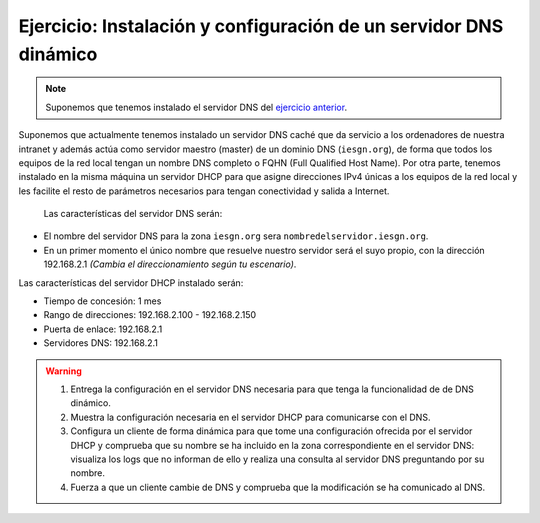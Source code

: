 Ejercicio: Instalación y configuración de un servidor DNS dinámico
==================================================================

.. note::

	Suponemos que tenemos instalado el servidor DNS del `ejercicio anterior <ejercicio3.html>`_.


Suponemos que actualmente tenemos instalado un servidor DNS caché que da servicio a los ordenadores de nuestra intranet y además actúa como servidor maestro (master) de un dominio DNS (``iesgn.org``), de forma que todos los equipos de la red local tengan un nombre DNS completo o FQHN (Full Qualified Host Name). Por otra parte, tenemos instalado en la misma máquina un servidor DHCP para que asigne direcciones IPv4 únicas a los equipos de la red local y les facilite el resto de parámetros necesarios para tengan conectividad y salida a Internet.

 Las características del servidor DNS serán:

* El nombre del servidor DNS para la zona ``iesgn.org`` sera ``nombredelservidor.iesgn.org``.
* En un primer momento el único nombre que resuelve nuestro servidor será el suyo propio, con la dirección 192.168.2.1 *(Cambia el direccionamiento según tu escenario)*.

Las características del servidor DHCP instalado serán:

* Tiempo de concesión: 1 mes
* Rango de direcciones: 192.168.2.100 - 192.168.2.150
* Puerta de enlace: 192.168.2.1
* Servidores DNS: 192.168.2.1

.. warning:: 

	1. Entrega la configuración en el servidor DNS necesaria para que tenga la funcionalidad de de DNS dinámico.
	2. Muestra la configuración necesaria en el servidor DHCP para comunicarse con el DNS.
	3. Configura un cliente de forma dinámica para que tome una configuración ofrecida por el servidor DHCP y comprueba que su nombre se ha incluido en la zona correspondiente en el servidor DNS: visualiza los logs que no informan de ello y realiza una consulta al servidor DNS preguntando por su nombre.
	4. Fuerza a que un cliente cambie de DNS y comprueba que la modificación se ha comunicado al DNS.